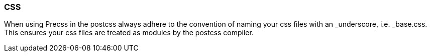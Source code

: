 === CSS

When using Precss in the postcss always adhere to the convention of naming your
css files with an _underscore, i.e. _base.css. This ensures your css files are treated as
modules by the postcss compiler.
